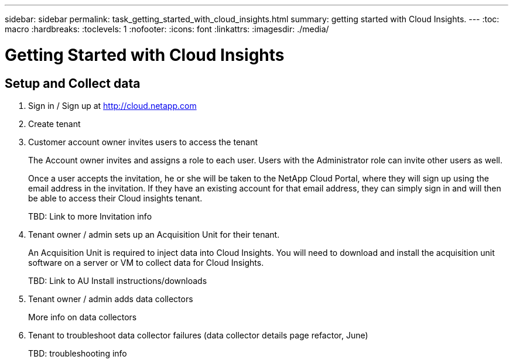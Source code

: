 ---
sidebar: sidebar
permalink: task_getting_started_with_cloud_insights.html
summary: getting started with Cloud Insights.
---
:toc: macro
:hardbreaks:
:toclevels: 1
:nofooter:
:icons: font
:linkattrs:
:imagesdir: ./media/

= Getting Started with Cloud Insights

:hardbreaks:
:nofooter:
:icons: font
:linkattrs:
:imagesdir: ./media/
:keywords: OnCommand, Insight, documentation, help

toc::[]

== Setup and Collect data

. Sign in / Sign up at http://cloud.netapp.com
. Create tenant
. Customer account owner invites users to access the tenant
+
The Account owner invites and assigns a role to each user.  Users with the Administrator role can invite other users as well.
+
Once a user accepts the invitation, he or she will be taken to the NetApp Cloud Portal, where they will sign up using the email address in the invitation. If they have an existing account for that email address, they can simply sign in and will then be able to access their Cloud insights tenant.
+
TBD: Link to more Invitation info

. Tenant owner / admin sets up an Acquisition Unit for their tenant.
+
An Acquisition Unit is required to inject data into Cloud Insights. You will need to download and install the acquisition unit software on a server or VM to collect data for Cloud Insights.
+
TBD: Link to AU Install instructions/downloads

. Tenant owner / admin adds data collectors
+
More info on data collectors

. Tenant to troubleshoot data collector failures (data collector details page refactor, June)
+
TBD: troubleshooting info

